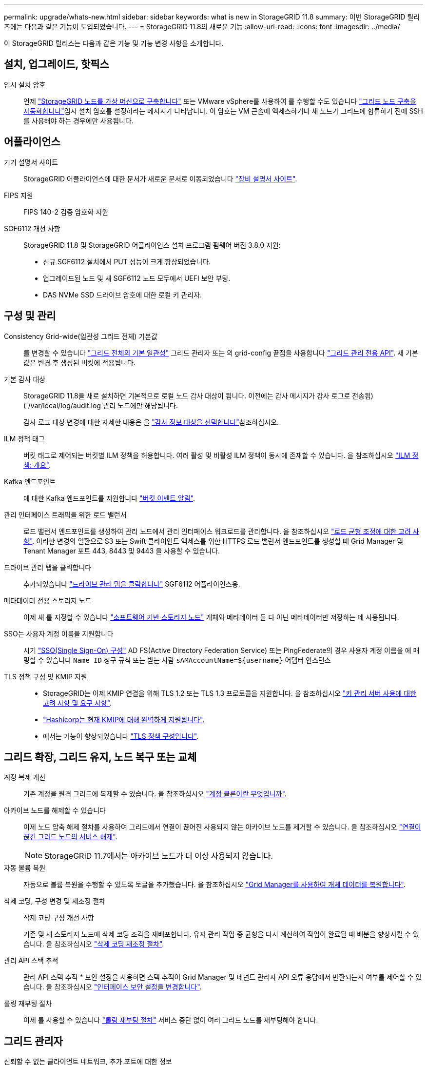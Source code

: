 ---
permalink: upgrade/whats-new.html 
sidebar: sidebar 
keywords: what is new in StorageGRID 11.8 
summary: 이번 StorageGRID 릴리즈에는 다음과 같은 기능이 도입되었습니다. 
---
= StorageGRID 11.8의 새로운 기능
:allow-uri-read: 
:icons: font
:imagesdir: ../media/


[role="lead"]
이 StorageGRID 릴리스는 다음과 같은 기능 및 기능 변경 사항을 소개합니다.



== 설치, 업그레이드, 핫픽스

임시 설치 암호:: 언제 link:../vmware/deploying-storagegrid-node-as-virtual-machine.html["StorageGRID 노드를 가상 머신으로 구축합니다"] 또는 VMware vSphere를 사용하여 를 수행할 수도 있습니다 link:../vmware/automating-grid-node-deployment-in-vmware-vsphere.html["그리드 노드 구축을 자동화합니다"]임시 설치 암호를 설정하라는 메시지가 나타납니다. 이 암호는 VM 콘솔에 액세스하거나 새 노드가 그리드에 합류하기 전에 SSH를 사용해야 하는 경우에만 사용됩니다.




== 어플라이언스

기기 설명서 사이트:: StorageGRID 어플라이언스에 대한 문서가 새로운 문서로 이동되었습니다 link:https://docs.netapp.com/us-en/storagegrid-appliances/["장비 설명서 사이트"^].
FIPS 지원:: FIPS 140-2 검증 암호화 지원
SGF6112 개선 사항:: StorageGRID 11.8 및 StorageGRID 어플라이언스 설치 프로그램 펌웨어 버전 3.8.0 지원:
+
--
* 신규 SGF6112 설치에서 PUT 성능이 크게 향상되었습니다.
* 업그레이드된 노드 및 새 SGF6112 노드 모두에서 UEFI 보안 부팅.
* DAS NVMe SSD 드라이브 암호에 대한 로컬 키 관리자.


--




== 구성 및 관리

Consistency Grid-wide(일관성 그리드 전체) 기본값:: 를 변경할 수 있습니다 link:../s3/consistency-controls.html["그리드 전체의 기본 일관성"] 그리드 관리자 또는 의 grid-config 끝점을 사용합니다 link:../admin/using-grid-management-api.html["그리드 관리 전용 API"]. 새 기본값은 변경 후 생성된 버킷에 적용됩니다.
기본 감사 대상:: StorageGRID 11.8을 새로 설치하면 기본적으로 로컬 노드 감사 대상이 됩니다. 이전에는 감사 메시지가 감사 로그로 전송됨) (`/var/local/log/audit.log`관리 노드에만 해당됩니다.
+
--
감사 로그 대상 변경에 대한 자세한 내용은 을 link:../monitor/configure-audit-messages.html#Select-audit-information-destinations["감사 정보 대상을 선택합니다"]참조하십시오.

--
ILM 정책 태그:: 버킷 태그로 제어되는 버킷별 ILM 정책을 허용합니다. 여러 활성 및 비활성 ILM 정책이 동시에 존재할 수 있습니다. 을 참조하십시오 link:../ilm/ilm-policy-overview.html["ILM 정책: 개요"].
Kafka 엔드포인트:: 에 대한 Kafka 엔드포인트를 지원합니다 link:../tenant/understanding-notifications-for-buckets.html["버킷 이벤트 알림"].
관리 인터페이스 트래픽을 위한 로드 밸런서:: 로드 밸런서 엔드포인트를 생성하여 관리 노드에서 관리 인터페이스 워크로드를 관리합니다. 을 참조하십시오 link:../admin/managing-load-balancing.html["로드 균형 조정에 대한 고려 사항"]. 이러한 변경의 일환으로 S3 또는 Swift 클라이언트 액세스를 위한 HTTPS 로드 밸런서 엔드포인트를 생성할 때 Grid Manager 및 Tenant Manager 포트 443, 8443 및 9443 을 사용할 수 있습니다.
드라이브 관리 탭을 클릭합니다:: 추가되었습니다 link:../monitor/viewing-manage-drives-tab.html["드라이브 관리 탭을 클릭합니다"] SGF6112 어플라이언스용.
메타데이터 전용 스토리지 노드:: 이제 새 를 지정할 수 있습니다 link:../primer/what-storage-node-is.html#types-of-storage-nodes["소프트웨어 기반 스토리지 노드"] 개체와 메타데이터 둘 다 아닌 메타데이터만 저장하는 데 사용됩니다.
SSO는 사용자 계정 이름을 지원합니다:: 시기 link:../admin/configuring-sso.html["SSO(Single Sign-On) 구성"] AD FS(Active Directory Federation Service) 또는 PingFederate의 경우 사용자 계정 이름을 에 매핑할 수 있습니다 `Name ID` 청구 규칙 또는 받는 사람 `sAMAccountName=${username}` 어댑터 인스턴스
TLS 정책 구성 및 KMIP 지원::
+
--
* StorageGRID는 이제 KMIP 연결을 위해 TLS 1.2 또는 TLS 1.3 프로토콜을 지원합니다. 을 참조하십시오 link:../admin/kms-considerations-and-requirements.html["키 관리 서버 사용에 대한 고려 사항 및 요구 사항"].
* link:../admin/kms-configuring-storagegrid-as-client.html["Hashicorp는 현재 KMIP에 대해 완벽하게 지원됩니다"].
* 에서는 기능이 향상되었습니다 link:../admin/manage-tls-ssh-policy.html["TLS 정책 구성입니다"].


--




== 그리드 확장, 그리드 유지, 노드 복구 또는 교체

계정 복제 개선:: 기존 계정을 원격 그리드에 복제할 수 있습니다. 을 참조하십시오 link:../admin/grid-federation-what-is-account-clone.html["계정 클론이란 무엇입니까"].
아카이브 노드를 해제할 수 있습니다:: 이제 노드 압축 해제 절차를 사용하여 그리드에서 연결이 끊어진 사용되지 않는 아카이브 노드를 제거할 수 있습니다. 을 참조하십시오 link:../maintain/decommissioning-disconnected-grid-nodes.html["연결이 끊긴 그리드 노드의 서비스 해제"].
+
--

NOTE: StorageGRID 11.7에서는 아카이브 노드가 더 이상 사용되지 않습니다.

--
자동 볼륨 복원:: 자동으로 볼륨 복원을 수행할 수 있도록 토글을 추가했습니다. 을 참조하십시오 link:../maintain/restoring-volume.html["Grid Manager를 사용하여 개체 데이터를 복원합니다"].
삭제 코딩, 구성 변경 및 재조정 절차:: 삭제 코딩 구성 개선 사항
+
--
기존 및 새 스토리지 노드에 삭제 코딩 조각을 재배포합니다. 유지 관리 작업 중 균형을 다시 계산하여 작업이 완료될 때 배분을 향상시킬 수 있습니다. 을 참조하십시오 link:../expand/rebalancing-erasure-coded-data-after-adding-storage-nodes.html["삭제 코딩 재조정 절차"].

--
관리 API 스택 추적:: 관리 API 스택 추적 * 보안 설정을 사용하면 스택 추적이 Grid Manager 및 테넌트 관리자 API 오류 응답에서 반환되는지 여부를 제어할 수 있습니다. 을 참조하십시오 link:../admin/changing-browser-session-timeout-interface.html["인터페이스 보안 설정을 변경합니다"].
롤링 재부팅 절차:: 이제 를 사용할 수 있습니다 link:../maintain/rolling-reboot-procedure.html["롤링 재부팅 절차"] 서비스 중단 없이 여러 그리드 노드를 재부팅해야 합니다.




== 그리드 관리자

신뢰할 수 없는 클라이언트 네트워크, 추가 포트에 대한 정보:: 신뢰할 수 없는 클라이언트 네트워크에 열려 있는 포트 그리드 관리자 목록은 이제 * configuration * > * Network * > * Load Balancer Endpoint * > * Management interface * (이전의 방화벽 제어 페이지에 있음)에서 "Open to Untrusted Client network"라는 열에 있습니다. 을 참조하십시오 link:../admin/configuring-load-balancer-endpoints.html["로드 밸런서 엔드포인트를 구성합니다"].




== 테넌트 관리자

S3 콘솔은 더 이상 실험적이지 않습니다:: 에 설명된 추가 기능 link:../tenant/use-s3-console.html["S3 콘솔 사용"].
테넌트 권한:: 를 클릭합니다 link:../tenant/tenant-management-permissions.html["테넌트 관리 권한"], 모든 버킷 보기 , 이(가) 추가되었습니다.




== S3 REST API

* link:../s3/changes-to-s3-rest-api-support.html["S3 REST API 지원으로 변경"].
* UUID가 있는 S3 삭제 마커. 을 참조하십시오 link:../ilm/how-objects-are-deleted.html#delete-s3-versioned-objects["오브젝트 삭제 방법"] 및 link:../audit/sdel-s3-delete.html["SDEL: S3 삭제"].
* link:../s3/select-object-content.html["S3 ScanRange를 선택합니다"] CSV 및 Parquet 파일에 대한 요청에서 제공될 때 사용됩니다.

